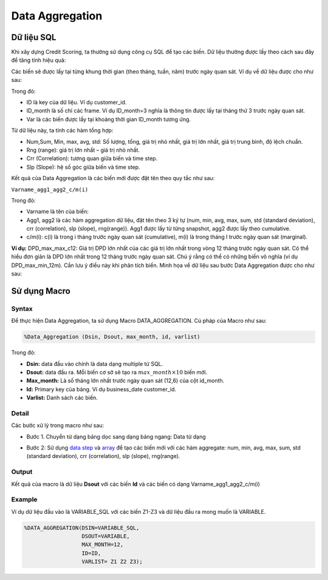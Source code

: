 .. _post-data_aggregation:

================
Data Aggregation
================



Dữ liệu SQL
===========

Khi xây dựng Credit Scoring, ta thường sử dụng công cụ SQL để tạo các biến. Dữ liệu thường được lấy theo cách sau đây để tăng tính hiệu quả:

.. image::  ./images/DataPreparation/DataSQL.png
  :height: 54
  :alt: Variable Extraction
  :align: center

Các biến sẽ được lấy tại từng khung thời gian (theo tháng, tuần, năm) trước ngày quan sát. Ví dụ về dữ liệu được cho như sau:

.. image::  ./images/DataPreparation/DataBefore.png
  :height: 131
  :alt: Example of data
  :align: center
  
Trong đó:

- ID là key của dữ liệu. Ví dụ customer\_id.
- ID\_month là số chỉ các frame. Ví dụ ID_month=3 nghĩa là thông tin được lấy tại tháng thứ 3 trước ngày quan sát.
- Var là các biến được lấy tại khoảng thời gian ID\_month tương ứng.

Từ dữ liệu này, ta tính các hàm tổng hợp:

- Num,Sum, Min, max, avg, std: Số lượng, tổng, giá trị nhỏ nhất, giá trị lớn nhất, giá trị trung bình, độ lệch chuẩn.
- Rng (range): giá trị lớn nhất – giá trị nhỏ nhất.
- Crr (Correlation): tương quan giữa biến và time step.
- Slp (Slope): hệ số góc giữa biến và time step.

.. image::  ./images/DataPreparation/DataAgg.png
  :height: 124
  :alt: Data from SQL
  :align: center

Kết quả của Data Aggregation là các biến mới được đặt tên theo quy tắc như sau:

``Varname_agg1_agg2_c/m(i)``

Trong đó:

- Varname là tên của biến:
- Agg1, agg2 là các hàm aggregation dữ liệu, đặt tên theo 3 ký tự (num, min, avg, max, sum, std (standard deviation), crr (correlation), slp (slope), rng(range)). Agg1 được lấy từ từng snapshot, agg2 được lấy theo cumulative.
- c/m(i): c(i) là trong i tháng trước ngày quan sát (cumulative), m(i) là trong tháng I trước ngày quan sát (marginal).

**Ví dụ:** DPD_max_max_c12: Giá trị DPD lớn nhất của các giá trị lớn nhất trong vòng 12 tháng trước ngày quan sát. Có thể hiểu đơn giản là DPD lớn nhất trong 12 tháng trước ngày quan sát. Chú ý rằng có thể có những biến vô nghĩa (ví dụ DPD_max_min_12m). Cần lưu ý điều này khi phân tích biến. Minh họa về dữ liệu sau bước Data Aggregation được cho như sau:

.. image::  ./images/DataPreparation/DataBefore.png
  :height: 131
  :alt: Data from SQL
  :align: center

Sử dụng Macro
=============

Syntax
------

Để thực hiện Data Aggregation, ta sử dụng Macro DATA_AGGREGATION. Cú pháp của Macro như sau:

.. code:: sh
  
  %Data_Aggregation (Dsin, Dsout, max_month, id, varlist)
  
Trong đó:

- **Dsin:** data đầu vào chính là data dạng multiple từ SQL.
- **Dsout:** data đầu ra. Mỗi biến cơ sở sẽ tạo ra :math:`max\_month\times 10`  biến mới.
- **Max_month:** Là số tháng lớn nhất trước ngày quan sát (12,6) của cột id_month.
- **Id:** Primary key của bảng. Ví dụ business_date customer_id.
- **Varlist:** Danh sách các biến.

Detail
------

Các bước xử lý trong macro như sau:

- Bước 1. Chuyển từ dạng bảng dọc sang dạng bảng ngang: Data từ dạng 

.. image:: ./images/DataPreparation/DataTransform.png
  :align: center
  :alt: Data Transformation
  :height: 132
  
- Bước 2: Sử dụng `data step <https://documentation.sas.com/?docsetId=lestmtsref&docsetTarget=n1kh25to5o0wmvn1o4n4hsl3yyww.htm&docsetVersion=9.4&locale=en>`_ và  `array <https://documentation.sas.com/?docsetId=lestmtsref&docsetTarget=p08do6szetrxe2n136ush727sbuo.htm&docsetVersion=9.4&locale=en>`_ để tạo các biến mới với các hàm aggregate: num, min, avg, max, sum, std (standard deviation), crr (correlation), slp (slope), rng(range).

Output
------

Kết quả của macro là dữ liệu **Dsout** với các biến **Id** và các biến có dạng Varname_agg1_agg2_c/m(i)

Example
-------

Ví dụ dữ liệu đầu vào là VARIABLE_SQL với các biến Z1-Z3 và dữ liệu đầu ra mong muốn là VARIABLE.

.. code:: sh

  %DATA_AGGREGATION(DSIN=VARIABLE_SQL, 
                    DSOUT=VARIABLE, 
                    MAX_MONTH=12, 
                    ID=ID, 
                    VARLIST= Z1 Z2 Z3);
